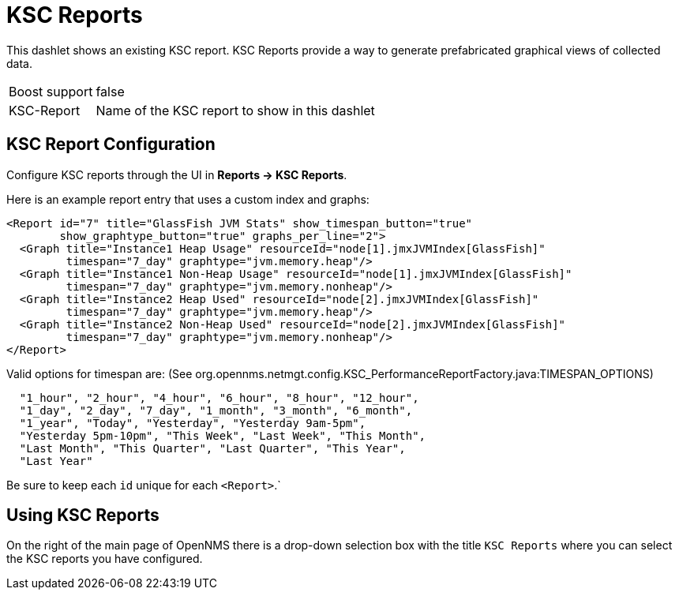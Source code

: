[[ksc]]
= KSC Reports

This dashlet shows an existing KSC report. 
KSC Reports provide a way to generate prefabricated graphical views of collected data.

[options="autowidth", cols="1,2"]
|===
| Boost support
| false

| KSC-Report
| Name of the KSC report to show in this dashlet
|===

== KSC Report Configuration

Configure KSC reports through the UI in *Reports -> KSC Reports*. 

Here is an example report entry that uses a custom index and graphs:
[source, xml]
----
<Report id="7" title="GlassFish JVM Stats" show_timespan_button="true"
        show_graphtype_button="true" graphs_per_line="2">
  <Graph title="Instance1 Heap Usage" resourceId="node[1].jmxJVMIndex[GlassFish]"
         timespan="7_day" graphtype="jvm.memory.heap"/>
  <Graph title="Instance1 Non-Heap Usage" resourceId="node[1].jmxJVMIndex[GlassFish]"
         timespan="7_day" graphtype="jvm.memory.nonheap"/>
  <Graph title="Instance2 Heap Used" resourceId="node[2].jmxJVMIndex[GlassFish]"
         timespan="7_day" graphtype="jvm.memory.heap"/>
  <Graph title="Instance2 Non-Heap Used" resourceId="node[2].jmxJVMIndex[GlassFish]"
         timespan="7_day" graphtype="jvm.memory.nonheap"/>
</Report>
----

Valid options for timespan are: (See org.opennms.netmgt.config.KSC_PerformanceReportFactory.java:TIMESPAN_OPTIONS)

[source, console]
----
  "1_hour", "2_hour", "4_hour", "6_hour", "8_hour", "12_hour",
  "1_day", "2_day", "7_day", "1_month", "3_month", "6_month",
  "1_year", "Today", "Yesterday", "Yesterday 9am-5pm",
  "Yesterday 5pm-10pm", "This Week", "Last Week", "This Month",
  "Last Month", "This Quarter", "Last Quarter", "This Year",
  "Last Year"
----

Be sure to keep each `id` unique for each `<Report>`.`

## Using KSC Reports

On the right of the main page of OpenNMS there is a drop-down selection box with the title `KSC Reports` where you can select the KSC reports you have configured.
